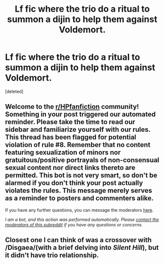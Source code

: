 #+TITLE: Lf fic where the trio do a ritual to summon a dijin to help them against Voldemort.

* Lf fic where the trio do a ritual to summon a dijin to help them against Voldemort.
:PROPERTIES:
:Score: 1
:DateUnix: 1614289265.0
:DateShort: 2021-Feb-26
:FlairText: What's That Fic?
:END:
[deleted]


** Welcome to the [[/r/HPfanfiction][r/HPfanfiction]] community! Something in your post triggered our automated reminder. Please take the time to read our sidebar and familiarize yourself with our rules. This thread has been flagged for potential violation of rule #8. Remember that no content featuring sexualization of minors nor gratuitous/positive portrayals of non-consensual sexual content nor direct links thereto are permitted. This bot is not very smart, so don't be alarmed if you don't think your post actually violates the rules. This message merely serves as a reminder to posters and commenters alike.

If you have any further questions, you can message the moderators [[https://www.reddit.com/message/compose?to=%2Fr%2FHPfanfiction][here]].

/I am a bot, and this action was performed automatically. Please [[/message/compose/?to=/r/HPfanfiction][contact the moderators of this subreddit]] if you have any questions or concerns./
:PROPERTIES:
:Author: AutoModerator
:Score: 1
:DateUnix: 1614289268.0
:DateShort: 2021-Feb-26
:END:


** Closest one I can think of was a crossover with /Disgaea/(with a brief delving into /Silent Hill/), but it didn't have trio relationship.
:PROPERTIES:
:Author: Vercalos
:Score: 1
:DateUnix: 1614290064.0
:DateShort: 2021-Feb-26
:END:
